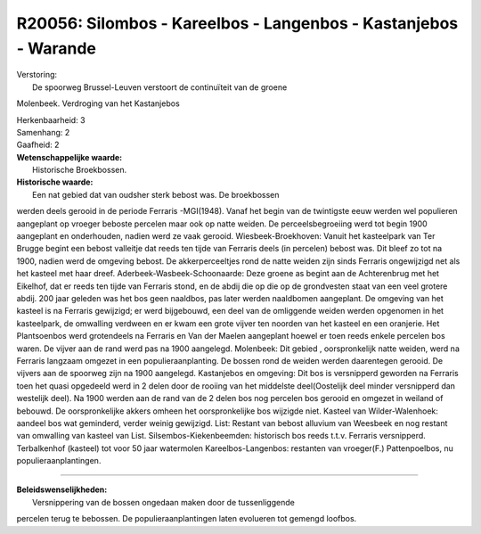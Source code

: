 R20056: Silombos - Kareelbos - Langenbos - Kastanjebos - Warande
================================================================

| Verstoring:
|  De spoorweg Brussel-Leuven verstoort de continuïteit van de groene
Molenbeek. Verdroging van het Kastanjebos

| Herkenbaarheid: 3

| Samenhang: 2

| Gaafheid: 2

| **Wetenschappelijke waarde:**
|  Historische Broekbossen.

| **Historische waarde:**
|  Een nat gebied dat van oudsher sterk bebost was. De broekbossen
werden deels gerooid in de periode Ferraris -MGI(1948). Vanaf het begin
van de twintigste eeuw werden wel populieren aangeplant op vroeger
beboste percelen maar ook op natte weiden. De perceelsbegroeiing werd
tot begin 1900 aangeplant en onderhouden, nadien werd ze vaak gerooid.
Wiesbeek-Broekhoven: Vanuit het kasteelpark van Ter Brugge begint een
bebost valleitje dat reeds ten tijde van Ferraris deels (in percelen)
bebost was. Dit bleef zo tot na 1900, nadien werd de omgeving bebost. De
akkerperceeltjes rond de natte weiden zijn sinds Ferraris ongewijzigd
net als het kasteel met haar dreef. Aderbeek-Wasbeek-Schoonaarde: Deze
groene as begint aan de Achterenbrug met het Eikelhof, dat er reeds ten
tijde van Ferraris stond, en de abdij die op die op de grondvesten staat
van een veel grotere abdij. 200 jaar geleden was het bos geen naaldbos,
pas later werden naaldbomen aangeplant. De omgeving van het kasteel is
na Ferraris gewijzigd; er werd bijgebouwd, een deel van de omliggende
weiden werden opgenomen in het kasteelpark, de omwalling verdween en er
kwam een grote vijver ten noorden van het kasteel en een oranjerie. Het
Plantsoenbos werd grotendeels na Ferraris en Van der Maelen aangeplant
hoewel er toen reeds enkele percelen bos waren. De vijver aan de rand
werd pas na 1900 aangelegd. Molenbeek: Dit gebied , oorspronkelijk natte
weiden, werd na Ferraris langzaam omgezet in een populieraanplanting. De
bossen rond de weiden werden daarentegen gerooid. De vijvers aan de
spoorweg zijn na 1900 aangelegd. Kastanjebos en omgeving: Dit bos is
versnipperd geworden na Ferraris toen het quasi opgedeeld werd in 2
delen door de rooiing van het middelste deel(Oostelijk deel minder
versnipperd dan westelijk deel). Na 1900 werden aan de rand van de 2
delen bos nog percelen bos gerooid en omgezet in weiland of bebouwd. De
oorspronkelijke akkers omheen het oorspronkelijke bos wijzigde niet.
Kasteel van Wilder-Walenhoek: aandeel bos wat geminderd, verder weinig
gewijzigd. List: Restant van bebost alluvium van Weesbeek en nog restant
van omwalling van kasteel van List. Silsembos-Kiekenbeemden: historisch
bos reeds t.t.v. Ferraris versnipperd. Terbalkenhof (kasteel) tot voor
50 jaar watermolen Kareelbos-Langenbos: restanten van vroeger(F.)
Pattenpoelbos, nu populieraanplantingen.

--------------

| **Beleidswenselijkheden:**
|  Versnippering van de bossen ongedaan maken door de tussenliggende
percelen terug te bebossen. De populieraanplantingen laten evolueren tot
gemengd loofbos.
